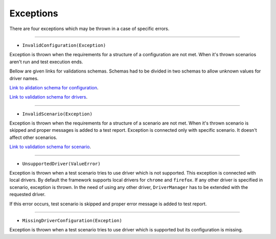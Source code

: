 ##########
Exceptions
##########
There are four exceptions which may be thrown in a case of specific errors.

----

- ``InvalidConfiguration(Exception)``

Exception is thrown when the requirements for a structure of a configuration are not met.
When it's thrown scenarios aren't run and test execution ends.

Bellow are given links for validations schemas.
Schemas had to be divided in two schemas to allow unknown values for driver names.

`Link to alidation schema for configuration <https://github.com/jjaros587/selenium_generator/blob/master/selenium_generator/validators/schemas/config_schema.json>`_.

`Link to validation schema for drivers <https://github.com/jjaros587/selenium_generator/blob/master/selenium_generator/validators/schemas/driver_schema.json>`_.

----

- ``InvalidScenario(Exception)``

Exception is thrown when the requirements for a structure of a scenario are not met.
When it's thrown scenario is skipped and proper messages is added to a test report.
Exception is connected only with specific scenario. It doesn't affect other scenarios.

`Link to validation schema for scenario <https://github.com/jjaros587/selenium_generator/blob/master/selenium_generator/validators/schemas/scenario_schema.json>`_.

----

- ``UnsupportedDriver(ValueError)``

Exception is thrown when a test scenario tries to use driver which is not supported.
This exception is connected with local drivers.
By default the framework supports local drivers for ``chrome`` and ``firefox``.
If any other driver is specified in scenario, exception is thrown.
In the need of using any other driver, ``DriverManager`` has to be extended with the requested driver.

If this error occurs, test scenario is skipped and proper error message is added to test report.

----

- ``MissingDriverConfiguration(Exception)``

Exception is thrown when a test scenario tries to use driver which is supported but its configuration is missing.
